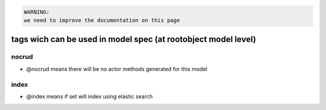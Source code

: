 



.. code-block:: python

  WARNING:
  we need to improve the documentation on this page



tags wich can be used in model spec (at rootobject model level)
***************************************************************

nocrud
------


* @nocrud means there will be no actor methods generated for this model


index
-----


* @index means if set will index using elastic search



